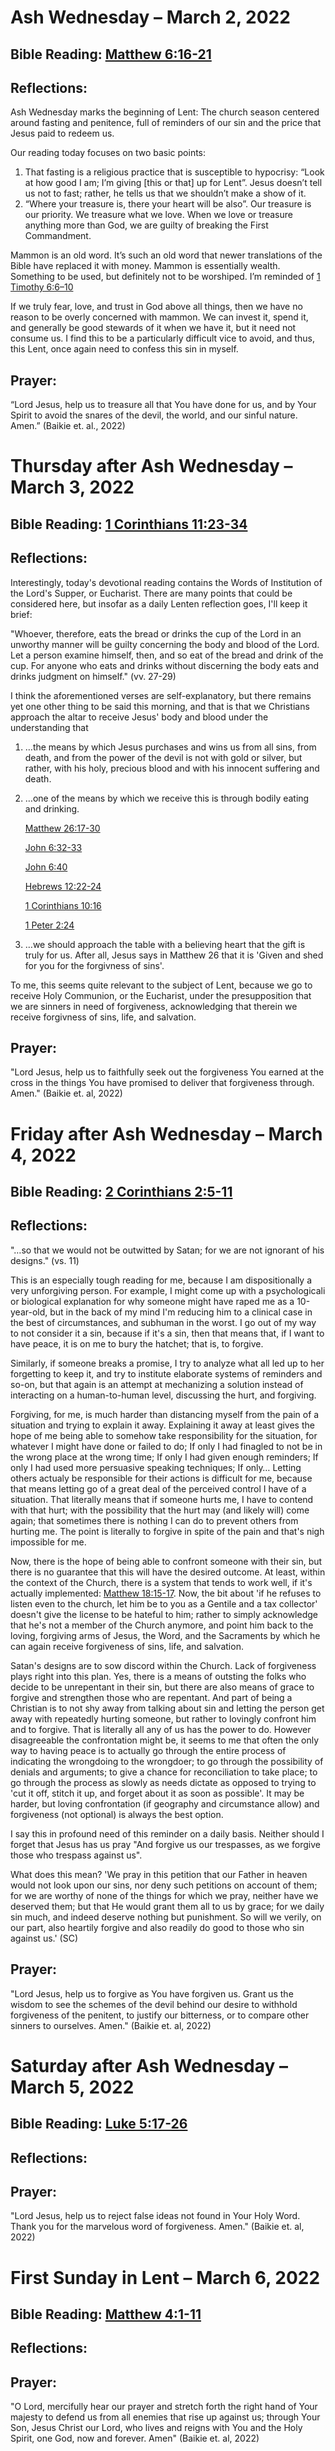 * Ash Wednesday -- March 2, 2022
** Bible Reading: [[https://www.biblegateway.com/passage/?search=matthew%206%3A16-21&version=ESV][Matthew 6:16-21]]
** Reflections:
[[./images/2022-03-02-ash-cross.jpg]]

Ash Wednesday marks the beginning of Lent: The church season centered around fasting and penitence, full of reminders of our sin and the price that Jesus paid to redeem us.

Our reading today focuses on two basic points:

1. That fasting is a religious practice that is susceptible to hypocrisy: “Look at how good I am; I’m giving [this or that] up for Lent”. Jesus doesn’t tell us not to fast; rather, he tells us that we shouldn’t make a show of it.
2. “Where your treasure is, there your heart will be also”. Our treasure is our priority. We treasure what we love. When we love or treasure anything more than God, we are guilty of breaking the First Commandment.

Mammon is an old word. It’s such an old word that newer translations of the Bible have replaced it with money. Mammon is essentially wealth. Something to be used, but definitely not to be worshiped. I’m reminded of [[https://www.biblegateway.com/passage/?search=1%20timothy%206%3A6-10&version=ESV][1 Timothy 6:6–10]]

If we truly fear, love, and trust in God above all things, then we have no reason to be overly concerned with mammon. We can invest it, spend it, and generally be good stewards of it when we have it, but it need not consume us. I find this to be a particularly difficult vice to avoid, and thus, this Lent, once again need to confess this sin in myself.
** Prayer:
“Lord Jesus, help us to treasure all that You have done for us, and by Your Spirit to avoid the snares of the devil, the world, and our sinful nature. Amen.” (Baikie et. al., 2022)

* Thursday after Ash Wednesday -- March 3, 2022
** Bible Reading: [[https://www.biblegateway.com/passage/?search=1+Corinthians+11%3A23-34&version=ESV][1 Corinthians 11:23-34]]
** Reflections:
[[./images/2022-03-03-eucharist.png]]

Interestingly, today's devotional reading contains the Words of Institution of the Lord's Supper, or Eucharist. There are many points that could be considered here, but insofar as a daily Lenten reflection goes, I'll keep it brief:

"Whoever, therefore, eats the bread or drinks the cup of the Lord in an unworthy manner will be guilty concerning the body and blood of the Lord. Let a person examine himself, then, and so eat of the bread and drink of the cup. For anyone who eats and drinks without discerning the body eats and drinks judgment on himself." (vv. 27-29)

I think the aforementioned verses are self-explanatory, but there remains yet one other thing to be said this morning, and that is that we Christians approach the altar to receive Jesus' body and blood under the understanding that
1. ...the means by which Jesus purchases and wins us from all sins, from death, and from the power of the devil is not with gold or silver, but rather, with his holy, precious blood and with his innocent suffering and death.
2. ...one of the means by which we receive this is through bodily eating and drinking.

   [[https://www.biblegateway.com/passage/?search=Matthew+26%3A17-30&version=ESV][Matthew 26:17-30]]

   [[https://www.biblegateway.com/passage/?search=John+6%3A32-33&version=ESV][John 6:32-33]]

   [[https://www.biblegateway.com/passage/?search=John+6%3A40&version=ESV][John 6:40]]

   [[https://www.biblegateway.com/passage/?search=Hebrews+12%3A22-24&version=ESV][Hebrews 12:22-24]]

   [[https://www.biblegateway.com/passage/?search=1 Corinthians+10%3A16&version=ESV][1 Corinthians 10:16]]

   [[https://www.biblegateway.com/passage/?search=1+Peter+2%3A24&version=ESV][1 Peter 2:24]]

3. ...we should approach the table with a believing heart that the gift is truly for us. After all, Jesus says in Matthew 26 that it is 'Given and shed for you for the forgivness of sins'.

To me, this seems quite relevant to the subject of Lent, because we go to receive Holy Communion, or the Eucharist, under the presupposition that we are sinners in need of forgiveness, acknowledging that therein we receive forgivness of sins, life, and salvation.

** Prayer:
"Lord Jesus, help us to faithfully seek out the forgiveness You earned at the cross
in the things You have promised to deliver that forgiveness through. Amen." (Baikie et. al, 2022)
* Friday after Ash Wednesday -- March 4, 2022
** Bible Reading: [[https://www.biblegateway.com/passage/?search=2+Corinthians+2%3A5-11&version=ESV][2 Corinthians 2:5-11]]
** Reflections:
[[./images/2022-03-04-satan.jpg]]

"...so that we would not be outwitted by Satan; for we are not ignorant of his designs." (vs. 11)

This is an especially tough reading for me, because I am dispositionally a very unforgiving person. For example, I might come up with a psychologicali or biological explanation for why someone might have raped me as a 10-year-old, but in the back of my mind I'm reducing him to a clinical case in the best of circumstances, and subhuman in the worst. I go out of my way to not consider it a sin, because if it's a sin, then that means that, if I want to have peace, it is on me to bury the hatchet; that is, to forgive.

Similarly, if someone breaks a promise, I try to analyze what all led up to her forgetting to keep it, and try to institute elaborate systems of reminders and so-on, but that again is an attempt at mechanizing a solution instead of interacting on a human-to-human level, discussing the hurt, and forgiving.

Forgiving, for me, is much harder than distancing myself from the pain of a situation and trying to explain it away. Explaining it away at least gives the hope of me being able to somehow take responsibility for the situation, for whatever I might have done or failed to do; If only I had finagled to not be in the wrong place at the wrong time; If only I had given enough reminders; If only I had used more persuasive speaking techniques; If only... Letting others actualy be responsible for their actions is difficult for me, because that means letting go of a great deal of the perceived control I have of a situation. That literally means that if someone hurts me, I have to contend with that hurt; with the possibility that the hurt may (and likely will) come again; that sometimes there is nothing I can do to prevent others from hurting me. The point is literally to forgive in spite of the pain and that's nigh impossible for me.

Now, there is the hope of being able to confront someone with their sin, but there is no guarantee that this will have the desired outcome. At least, within the context of the Church, there is a system that tends to work well, if it's actually implemented: [[https://www.biblegateway.com/passage/?search=Matthew+18%3A15-17&version=ESV][Matthew 18:15-17]]. Now, the bit about 'if he refuses to listen even to the church, let him be to you as a Gentile and a tax collector' doesn't give the license to be hateful to him; rather to simply acknowledge that he's not a member of the Church anymore, and point him back to the loving, forgiving arms of Jesus, the Word, and the Sacraments by which he can again receive forgiveness of sins, life, and salvation.

Satan's designs are to sow discord within the Church. Lack of forgiveness plays right into this plan. Yes, there is a means of outsting the folks who decide to be unrepentant in their sin, but there are also means of grace to forgive and strengthen those who are repentant. And part of being a Christian is to not shy away from talking about sin and letting the person get away with repeatedly hurting someone, but rather to lovingly confront him and to forgive. That is literally all any of us has the power to do. However disagreeable the confrontation might be, it seems to me that often the only way to having peace is to actually go through the entire process of indicating the wrongdoing to the wrongdoer; to go through the possibility of denials and arguments; to give a chance for reconciliation to take place; to go through the process as slowly as needs dictate as opposed to trying to 'cut it off, stitch it up, and forget about it as soon as possible'. It may be harder, but loving confrontation (if geography and circumstance allow) and forgiveness (not optional) is always the best option.

I say this in profound need of this reminder on a daily basis. Neither should I forget that Jesus has us pray "And forgive us our trespasses, as we forgive those who trespass against us".

What does this mean? 'We pray in this petition that our Father in heaven would not look upon our sins, nor deny such petitions on account of them; for we are worthy of none of the things for which we pray, neither have we deserved them; but that He would grant them all to us by grace; for we daily sin much, and indeed deserve nothing but punishment. So will we verily, on our part, also heartily forgive and also readily do good to those who sin against us.' (SC)
** Prayer:
"Lord Jesus, help us to forgive as You have forgiven us. Grant us the wisdom to see the schemes of the devil behind our desire to withhold forgiveness of the penitent, to justify our bitterness, or to compare other sinners to ourselves. Amen." (Baikie et. al, 2022)
* Saturday after Ash Wednesday -- March 5, 2022
** Bible Reading: [[https://www.biblegateway.com/passage/?search=Luke+5%3A17-26&version=ESV][Luke 5:17-26]]
** Reflections:
** Prayer:
"Lord Jesus, help us to reject false ideas not found in Your Holy Word. Thank you for the marvelous word of forgiveness. Amen." (Baikie et. al, 2022)
* First Sunday in Lent -- March 6, 2022
** Bible Reading: [[https://www.biblegateway.com/passage/?search=Matthew+4%3A1-11&version=ESV][Matthew 4:1-11]]
** Reflections:
** Prayer:
"O Lord, mercifully hear our prayer and stretch forth the right hand of Your majesty to defend us from all enemies that rise up against us; through Your Son, Jesus Christ our Lord, who lives and reigns with You and the Holy Spirit, one God, now and forever. Amen" (Baikie et. al, 2022)
* Monday, Lent 1 -- March 7, 2022
** Bible Reading: [[https://www.biblegateway.com/passage/?search=Psalm+32&version=ESV][Psalm 32]]
** Reflections:
** Prayer:
"Almighty God, grant that we who deserve to be afflicted for our evil deeds may mercifully be relieved by the comfort of Your grace; through Your Son, Jesus Christ our Lord, who lives and reigns with You and the Holy Spirit, one God, now and forever. Amen." (Baikie et. al, 2022)
* Tuesday, Lent 1 -- March 8, 2022
** Bible Reading: [[https://www.biblegateway.com/passage/?search=1+John+1%3A5-2%3A6&version=ESV][1 John 1:5-2:6]]
** Reflections:
** Prayer:
"Lord, have mercy upon us. Christ, have mercy upon us. Lord, have mercy upon us. Amen." (Baikie et. al, 2022)
* Wednesday, Lent 1 -- March 9, 2022
** Bible Reading: [[https://www.biblegateway.com/passage/?search=Luke+7%3A36-50&version=ESV][Luke 7:36-50]]
** Reflections:
** Prayer:
"O God, from whom come all holy desires, all good counsels, and all just works, give to us, Your servants, that peace which the world cannot give, that our hearts may be set to obey Your commandments and also that we, being defended from the fear of our enemies, may live in peace and quietness; through Jesus Christ, Your Son, our Lord, who lives and reigns with You and the Holy Spirit, now and forever. Amen." (Baikie et. al, 2022)
* Thursday, Lent 1 -- March 10, 2022
** Bible Reading: [[https://www.biblegateway.com/passage/?search=Psalm+51&version=ESV][Psalm 51]]
** Reflections:
** Prayer:
"Almighty God, according to Your great mercy in Christ, forgive us our sins, grant power to become Your children, bestow upon us the Holy Spirit, and bring this good work of Yours in us to completion in the day of our Lord Jesus Christ. [Amen]" (Baikie et. al, 2022)
* Friday, Lent 1 -- March 11, 2022
** Bible Reading: [[https://www.biblegateway.com/passage/?search=John+19%3A1-37&version=ESV][John 19:1-37]]
** Reflections:
** Prayer:
"Gracious Jesus, You bore our sins in Your own body on the tree. Have mercy upon us now, and grant through Your grace eternal glory in the life to come. Amen." (Baikie et. al, 2022)
* Saturday, Lent 1 -- March 12, 2022
** Bible Reading: [[https://www.biblegateway.com/passage/?search=Psalm+19&version=ESV][Psalm 19]]
** Reflections:
** Prayer:
"Lord Jesus, thank You for the forgiveness of sins. Help us by Your Spirit to confess them in general and to grow in confessing them specifically that we may hear Your Word of forgiveness specifically as well. Amen." (Baikie et. al, 2022)
* Second Sunday in Lent -- March 13, 2022
** Bible Reading: [[https://www.biblegateway.com/passage/?search=Matthew+15%3A21-28&version=ESV][Matthew 15:21-28]]
** Reflections:
** Prayer:
"Lord God Almighty, may we in this household, continue by Your grace to remain humble, recognizing that we are dogs that have been brought into the house of our Master. We give You thanks for Your continued showering of blessings in our lives materially and chiefly, for the Salvation won for us by Your Son on the Cross. In the Name of Jesus. Amen." (Baikie et. al, 2022)
* Monday, Lent 2 -- March 14, 2022
** Bible Reading: [[https://www.biblegateway.com/passage/?search=Psalm+121&version=ESV][Psalm 121]]
** Reflections:
** Prayer:
"Almighty God, we confess that we are sinful beings, continue to forgive our sins as You have promised to do through the merits of Your Son, Jesus. We thank You for continuing to watch over us as we leave the safety of our homes and go into the world for work, worship, and play. What a joyful truth it is to know that You are with us always, to the close of this age, when You will carry us home to live with You forever in heaven. In the Name of Jesus. Amen." (Baikie et. al, 2022)
* Tuesday, Lent 2 -- March 15, 2022
** Bible Reading: [[https://www.biblegateway.com/passage/?search=2+Samuel+11%3A1-27&version=ESV][2 Samuel 11:1-27]]
** Reflections:
** Prayer:
"Lord God Heavenly Father, we come to You with repentant hearts. We confess our sins to You and rejoice that in Christ we have the assurance that the iniquity of our sin has been forgiven. Amen." (Baikie et. al, 2022)
* Wednesday, Lent 2 -- March 16, 2022
** Bible Reading: [[https://www.biblegateway.com/passage/?search=2+Samuel+12%3A1-25&version=ESV][2 Samuel 12:1-25]]
** Reflections:
** Prayer:
"Almighty Father, thank You for the gift of pastors, who pronounce forgiveness upon us in order to fulfill Your will. Amen." (Baikie et. al, 2022)
* Thursday, Lent 2 -- March 17, 2022
** Bible Reading: [[https://www.biblegateway.com/passage/?search=Luke+13%3A31-35&version=ESV][Luke 13:31-35]]
** Reflections:
** Prayer:
"Lord God Heavenly Father, soften the hearts of those who do not believe in Your Son. Forgive us for when we have desired to reject faithful preachers who have called our sins out. Lead us to continue to confess our sins and relish in the free and full forgiveness that Your Son paid for with His innocent suffering and death for us. In the Name of Jesus. Amen." (Baikie et. al, 2022)
* Friday, Lent 2 -- March 18, 2022
** Bible Reading: [[https://www.biblegateway.com/passage/?search=Philippians+3%3A17-4%3A1&version=ESV][Philippians 3:17-4:1]]
** Reflections:
** Prayer:
"Lord God, Heavenly Father, we come before You in confession of our sins, those known and unknown to us. We also come before You in joy of the salvation won by Jesus on the Cross outside of Jerusalem some 2,000 years ago. We give thanks that the Triune God has loved the world that Jesus laid down His life to win eternal life for us in heaven above. We rejoice that His resurrection is the preview of our resurrection when we will receive eternal bodies like His. Keep us in the true faith until You call us home to heaven. In the Name of Jesus. Amen." (Baikie et. al, 2022)
* Saturday, Lent 2 -- March 19, 2022
** Bible Reading: [[https://www.biblegateway.com/passage/?search=Luke+3%3A1-14&version=ESV][Luke 3:1-14]]
** Reflections:
** Prayer:
"Lord Jesus, grant us to confess our sins, believe the absolution, and bear fruit in keeping with repentance. Amen." (Baikie et. al, 2022)
* Third Sunday in Lent March 20, 2022
** Bible Reading: [[https://www.biblegateway.com/passage/?search=Luke+11%3A14-28&version=ESV][Luke 11:14-28]]
** Reflections:
** Prayer:
"Lord Jesus, Your Word is sacred, and we gladly hear and learn it. Give us the strength to keep it, and so bear in faith You as our Savior from sin, death, and the devil. Amen." (Baikie et. al, 2022)
* Monday, Lent 3 -- March 21, 2022
** Bible Reading: [[https://www.biblegateway.com/passage/?search=2+Samuel+11%3A1-27&version=ESV][Psalm 25]]
Psalm+25
** Reflections:
** Prayer:
"Lord, consider our affliction and trouble, and forgive us all our sins. Amen." (Baikie et. al, 2022)
* Tuesday, Lent 3 -- March 22, 2022
** Bible Reading: [[https://www.biblegateway.com/passage/?search=Deuteronomy+5%3A1-21&version=ESV][Deuteronomy 5:1-21]]
** Reflections:
** Prayer:
"Lord, teach us to fear, love, and trust You above all things. Amen." (Baikie et. al, 2022)
* Wednesday, Lent 3 -- March 23, 2022
** Bible Reading: [[https://www.biblegateway.com/passage/?search=Luke+3%3A1-20&version=ESV][Luke 3:1-20]]
** Reflections:
** Prayer:
"Lord, give us true faith, and move us to do good works. Amen." (Baikie et. al, 2022)
* Thursday, Lent 3 -- March 24, 2022
** Bible Reading: [[https://www.biblegateway.com/passage/?search=Romans+7%3A7&version=ESV][Romans 7:7]]
** Reflections:
** Prayer:
"Create in us clean hearts, O God. Amen." (Baikie et. al, 2022)
* Friday, Lent 3 -- March 25, 2022
** Bible Reading: [[https://www.biblegateway.com/passage/?search=James+5%3A16&version=ESV][James 5:16]]
** Reflections:
** Prayer:
"Lord, forgive us our trespasses as we forgive those who trespass against us. Amen." (Baikie et. al, 2022)
* Saturday, Lent 3 -- March 26, 2022
** Bible Reading: [[https://www.biblegateway.com/passage/?search=Colossians+3%3A12-17&version=ESV][Colossians 3:12-17]]
** Reflections:
** Prayer:
"Lord Jesus Christ, help us to confess our sins and to forgive each other. Amen." (Baikie et. al, 2022)
* Fourth Sunday in Lent March 27, 2022
** Bible Reading: [[https://www.biblegateway.com/passage/?search=John+6%3A1-15&version=ESV][John 6:1-15]]
** Reflections:
** Prayer:
"Oh God, gracious father, You give to the birds of the air and fish of the sea, all creatures their share. Preserve us from the temptations of the Devil that would rather us profane Your holy name. Embolden our faith to recognize that You give to us what is needful for us, even Your precious Son, our Lord, who lives and reigns with You and the Holy Spirit, now and forever. Amen" (Baikie et. al, 2022)
* Monday, Lent 4 -- March 28, 2022
** Bible Reading: [[https://www.biblegateway.com/passage/?search=Psalm+132%3A8-18&version=ESV][Psalm 132:8-18]]
** Reflections:
** Prayer:
"Lord God, You anointed Your Son to die on the cross and so pay the entire penalty for our lives as Your enemies. By His death the one cross, He completely suffered the wrath that was to crown our heads. In the joy of the resurrection of our Anointed Lord, grant that we may so shout for joy as clothed saints looking forward to life everlasting as Your adopted children. Amen." (Baikie et. al, 2022)
* Tuesday, Lent 4 -- March 29, 2022
** Bible Reading: [[https://www.biblegateway.com/passage/?search=Matthew+18%3A1-35&version=ESV][Matthew 18:1-35]]
** Reflections:
** Prayer:
"Lord Jesus Christ, help us to sincerely forgive others and gladly do good to them. Amen." (Baikie et. al, 2022)
* Wednesday, Lent 4 -- March 30, 2022
** Bible Reading: [[https://www.biblegateway.com/passage/?search=John+20%3A19-23&version=ESV][John 20:19-23]]
** Reflections:
** Prayer:
"Lord Jesus Christ, thank You for Your atoning sacrifice, by which You earned our forgiveness. Help us to live lives full of repentance, always hearing and trusting in Your Gospel. Amen." (Baikie et. al, 2022)
* Thursday, Lent 4 -- March 31, 2022
** Bible Reading: [[https://www.biblegateway.com/passage/?search=John+20%3A19-31&version=ESV][John 20:19-31]]
** Reflections:
** Prayer:
"Lord Jesus Christ, keep us humble and penitent for all our days. Help us to encourage others to receive not only the Law which shows our sins, but also the Gospel which brings the forgiveness of our sins. Amen." (Baikie et. al, 2022)
* Friday, Lent 4 -- April 1, 2022
** Bible Reading: [[https://www.biblegateway.com/passage/?search=Acts+20%3A17-38&version=ESV][Acts 20:17-38]]
** Reflections:
** Prayer:
"Lord Jesus Christ, make pastors faithful to exercise their office in forgiving sins as You have given to Your Church. Help us to look past all awkwardness in seeking out the greater blessing of Your forgiveness. Amen." (Baikie et. al, 2022)
* Saturday, Lent 4 -- April 2, 2022
** Bible Reading: [[https://www.biblegateway.com/passage/?search=Deuteronomy+5%3A1-21&version=ESV][Psalm 141]]
Psalm+141
** Reflections:
** Prayer:
"Lord Jesus Christ, grant us humility to receive correction, boldness to give it, and trust in Your Word of absolution. Amen." (Baikie et. al, 2022)
* Fifth Sunday in Lent April 3, 2022
** Bible Reading: [[https://www.biblegateway.com/passage/?search=John+8%3A46-59&version=ESV][John 8:46-59]]
** Reflections:
** Prayer:
"Lord Jesus, grant us faith by Your Holy Spirit to believe Your holy Word of absolution and keep it, that we may never see death but inherit eternal life. Amen." (Baikie et. al, 2022)
* Monday, Lent 5 -- April 4, 2022
** Bible Reading: [[https://www.biblegateway.com/passage/?search=Psalm+118&version=ESV][Psalm 118]]
** Reflections:
** Prayer:
"Gracious and merciful God, we give You thanks for Your steadfast love shown to us poor sinners in the Person of Your Son, our Lord Jesus Christ, who died for us and in whose name we are forgiven all our sins. Amen." (Baikie et. al, 2022)
* Tuesday, Lent 5 -- April 5, 2022
** Bible Reading: [[https://www.biblegateway.com/passage/?search=Matthew+16%3A13-28&version=ESV][Matthew 16:13-28]]
** Reflections:
** Prayer:
"O Lord, grant us faithful ministers who will exercise the Office of the Keys in Your Church according to Your will for the forgiveness of our sins. Amen." (Baikie et. al, 2022)
* Wednesday, Lent 5 -- April 6, 2022
** Bible Reading: [[https://www.biblegateway.com/passage/?search=John+20%3A19-23&version=ESV][John 20:19-23]]
** Reflections:
** Prayer:
"Praise be to You, O Christ, for by Your death and resurrection You have won peace for us, peace that is delivered to us in Holy absolution. Amen." (Baikie et. al, 2022)
* Thursday, Lent 5 -- April 7, 2022
** Bible Reading: [[https://www.biblegateway.com/passage/?search=1+Corinthians+4%3A1-5&version=ESV][1 Corinthians 4:1-5]]
** Reflections:
** Prayer:
"Almighty God, thank You for the gift of our pastors. Grant them Your Holy Spirit that they may minister among us as faithful stewards until Your Son comes again in glory. Amen." (Baikie et. al, 2022)
* Friday, Lent 5 -- April 8, 2022
** Bible Reading: [[https://www.biblegateway.com/passage/?search=Luke+10%3A1-16&version=ESV][Luke 10:1-16]]
** Reflections:
** Prayer:
"Lord Jesus, grant us faith to receive our pastors in Your Name, that their work among us may be a joy. Amen." (Baikie et. al, 2022)
* Saturday, Lent 5 -- April 9, 2022
** Bible Reading: [[https://www.biblegateway.com/passage/?search=Genesis+3%3A1-24&version=ESV][Genesis 3:1-24]]
** Reflections:
** Prayer:
"Lord Jesus, help us to believe Your Word rightly and to trust in Your forgiveness even if we must sometimes suffer here on our own account because of our sins. Amen." (Baikie et. al, 2022)
* Palm Sunday -- April 10, 2022
** Bible Reading: [[https://www.biblegateway.com/passage/?search=Matthew+26%3A1-27%3A66&version=ESV][Matthew 26:1-27:66]]
** Reflections:
** Prayer:
"Lord Jesus, send us true preachers to forgive us our sins, so that we might not perish in despair like Judas, but that we might be forever saved. Amen." (Baikie et. al, 2022)
* Holy Monday -- April 11, 2022
** Bible Reading: [[https://www.biblegateway.com/passage/?search=John+12%3A1-43&version=ESV][John 12:1-43]]
** Reflections:
** Prayer:
"Lord Jesus, You received the homage of those who did not understand what they were saying and doing. You bore with them mercifully and with patience. Bear with us, enlighten our minds, so that we might know that these things were written about You and that these things were done to You for our salvation. Amen." (Baikie et. al, 2022)
* Holy Tuesday -- April 12, 2022
** Bible Reading: [[https://www.biblegateway.com/passage/?search=Mark+14%3A1-15%3A47&version=ESV][Mark 14:1-15:47]]
** Reflections:
** Prayer:
"Heavenly Father, no one can come to You except by Christ and Him Crucified. Strengthen our faith in Your Son’s death, so that we too might make the good confession. Amen." (Baikie et. al, 2022)
* Holy Wednesday -- April 13, 2022
** Bible Reading: [[https://www.biblegateway.com/passage/?search=Luke+22%3A1-23%3A56&version=ESV][Luke 22:1-23:56]]
** Reflections:
** Prayer:
"Lord Jesus, let the history of the thief be our comfort as we lay dying. Amen." (Baikie et. al, 2022)
* Maundy Thursday -- April 14, 2022
** Bible Reading: [[https://www.biblegateway.com/passage/?search=John+13%3A1-15&version=ESV][John 13:1-15]]
** Reflections:
** Prayer:
"Lord Jesus, thank You for giving us an example of self-sacrificing love and for giving us Your blessed Sacrament. Amen." (Baikie et. al, 2022)
* Good Friday -- April 15, 2022
** Bible Reading: [[https://www.biblegateway.com/passage/?search=John+18%3A1-19%3A42&version=ESV][John 18:1-19:42]]
** Reflections:
** Prayer:
"Lord Jesus, You died so that Your people might live. Help us to believe that You work all things together for the good of those who love You. Amen." (Baikie et. al, 2022)
* Holy Saturday -- April 16, 2022
** Bible Reading: [[https://www.biblegateway.com/passage/?search=Matthew+27%3A57-66&version=ESV][Matthew 27:57-66]]
** Reflections:
** Prayer:
"Lord Jesus, help us to make use of Your gift of private absolution. Amen." (Baikie et. al, 2022)
* Easter Sunday -- April 17, 2022
** Bible Reading: [[https://www.biblegateway.com/passage/?search=Mark+16%3A1-8&version=ESV][Mark 16:1-8]]
** Reflections:
** Prayer:
Genesis+3%3A1-24
"Lord Jesus Christ, we give You thanks for earning our forgiveness, being raised from the dead to confirm Your victory, and for allowing simple words to bring that forgiveness to us here and now. May we always believe them. Amen." (Baikie et. al, 2022)
